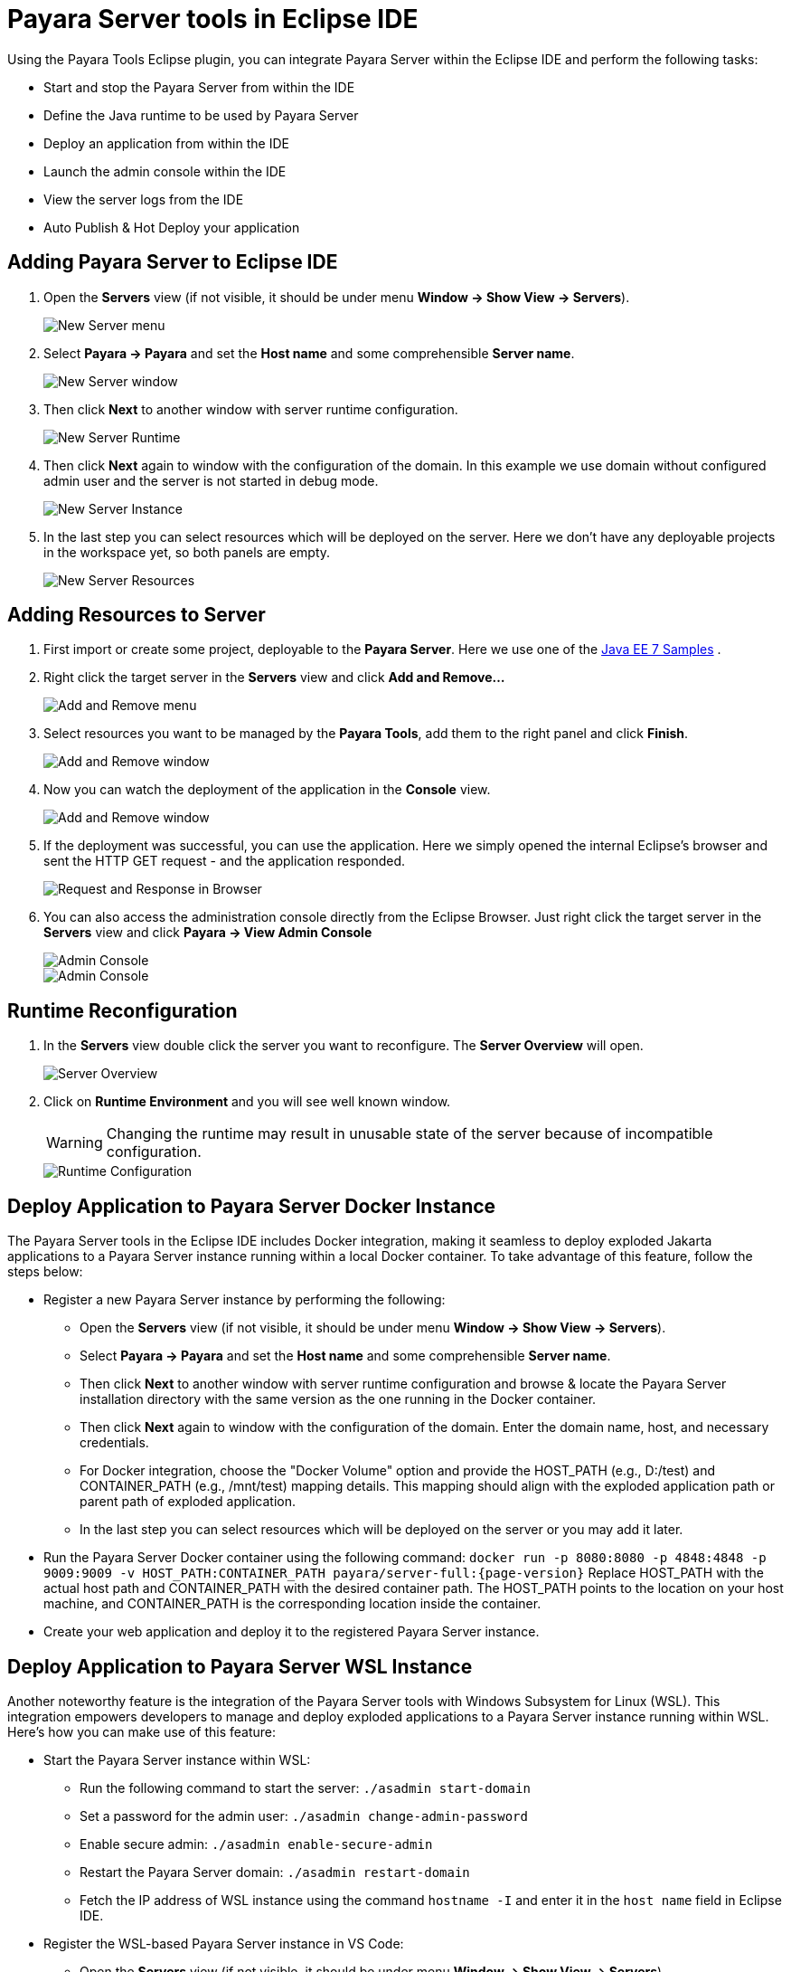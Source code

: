 = Payara Server tools in Eclipse IDE
:ordinal: 1

Using the Payara Tools Eclipse plugin, you can integrate Payara Server within the Eclipse IDE and perform the following tasks:

- Start and stop the Payara Server from within the IDE
- Define the Java runtime to be used by Payara Server
- Deploy an application from within the IDE
- Launch the admin console within the IDE
- View the server logs from the IDE
- Auto Publish & Hot Deploy your application

[[adding-server-eclipse]]
== Adding Payara Server to Eclipse IDE

. Open the *Servers* view (if not visible, it should be under menu *Window -> Show View -> Servers*).
+
image::eclipse-plugin/payara-server/new-server-menu.png[New Server menu]

. Select *Payara -> Payara* and set the *Host name* and some comprehensible *Server name*.
+
image::eclipse-plugin/payara-server/new-server-window.png[New Server window]

. Then click *Next* to another window with server runtime configuration.
+
image::eclipse-plugin/payara-server/new-server-runtime.png[New Server Runtime]

. Then click *Next* again to window with the configuration of the domain. In this example we use domain without configured admin user and the server is not started in debug mode.
+
image::eclipse-plugin/payara-server/new-server-instance.png[New Server Instance]

. In the last step you can select resources which will be deployed on the server. Here we don't have any deployable projects in the workspace yet, so both panels are empty.
+
image::eclipse-plugin/payara-server/new-server-resources.png[New Server Resources]

[[adding-resources-eclipse]]
== Adding Resources to Server

. First import or create some project, deployable to the *Payara Server*. Here we use one of the https://github.com/javaee-samples/javaee7-samples[Java EE 7 Samples] .

. Right click the target server in the *Servers* view and click *Add and Remove...*
+
image::eclipse-plugin/payara-server/add-resource-menu.png[Add and Remove menu]
. Select resources you want to be managed by the *Payara Tools*, add them to the right panel and click *Finish*.
+
image::eclipse-plugin/payara-server/add-resource-window.png[Add and Remove window]
. Now you can watch the deployment of the application in the *Console* view.
+
image::eclipse-plugin/payara-server/add-resource-console.png[Add and Remove window]
. If the deployment was successful, you can use the application. Here we simply opened the internal Eclipse's browser and sent the HTTP GET request - and the application responded.
+
image::eclipse-plugin/payara-server/add-resource-browser.png[Request and Response in Browser]
. You can also access the administration console directly from the Eclipse Browser. Just right click the target server in the *Servers* view and click *Payara -> View Admin Console*
+
image::eclipse-plugin/payara-server/add-resource-admin-1.png[Admin Console]
+
image::eclipse-plugin/payara-server/add-resource-admin-2.png[Admin Console]

[[runtime-reconfiguration]]
== Runtime Reconfiguration

. In the *Servers* view double click the server you want to reconfigure. The *Server Overview* will open.
+
image::eclipse-plugin/payara-server/reconfig-overview.png[Server Overview]
. Click on *Runtime Environment* and you will see well known window.
+
WARNING: Changing the runtime may result in unusable state of the server because of incompatible configuration.
+
image::eclipse-plugin/payara-server/reconfig-runtime.png[Runtime Configuration]

== Deploy Application to Payara Server Docker Instance

The Payara Server tools in the Eclipse IDE includes Docker integration, making it seamless to deploy exploded Jakarta applications to a Payara Server instance running within a local Docker container. To take advantage of this feature, follow the steps below:

* Register a new Payara Server instance by performing the following:
    ** Open the *Servers* view (if not visible, it should be under menu *Window -> Show View -> Servers*).
    ** Select *Payara -> Payara* and set the *Host name* and some comprehensible *Server name*.
    ** Then click *Next* to another window with server runtime configuration and browse & locate the Payara Server installation directory with the same version as the one running in the Docker container.
    ** Then click *Next* again to window with the configuration of the domain. Enter the domain name, host, and necessary credentials.
    ** For Docker integration, choose the "Docker Volume" option and provide the HOST_PATH (e.g., D:/test) and CONTAINER_PATH (e.g., /mnt/test) mapping details. This mapping should align with the exploded application path or parent path of exploded application.
    ** In the last step you can select resources which will be deployed on the server or you may add it later.
* Run the Payara Server Docker container using the following command:
`docker run -p 8080:8080 -p 4848:4848 -p 9009:9009 -v HOST_PATH:CONTAINER_PATH  payara/server-full:{page-version}`
Replace HOST_PATH with the actual host path and CONTAINER_PATH with the desired container path. The HOST_PATH points to the location on your host machine, and CONTAINER_PATH is the corresponding location inside the container.
* Create your web application and deploy it to the registered Payara Server instance.


== Deploy Application to Payara Server WSL Instance

Another noteworthy feature is the integration of the Payara Server tools with Windows Subsystem for Linux (WSL). This integration empowers developers to manage and deploy exploded applications to a Payara Server instance running within WSL. Here's how you can make use of this feature:

* Start the Payara Server instance within WSL:

    ** Run the following command to start the server:
        `./asadmin start-domain`
    ** Set a password for the admin user:
        `./asadmin change-admin-password`
    ** Enable secure admin:
        `./asadmin enable-secure-admin`
    ** Restart the Payara Server domain:
        `./asadmin restart-domain`
    ** Fetch the IP address of WSL instance using the command `hostname -I` and enter it in the `host name` field in Eclipse IDE.

* Register the WSL-based Payara Server instance in VS Code:

    ** Open the *Servers* view (if not visible, it should be under menu *Window -> Show View -> Servers*).
    ** Select *Payara -> Payara* and set the *Host name* and some comprehensible *Server name*.
    ** Then click *Next* to another window with server runtime configuration and browse & locate the Payara Server installation directory with the same version as the one running in the Docker container.
    ** Then click *Next* again to window with the configuration of the domain. Enter the domain name, host name (fetched via the command `hostname -I` in WSL instance), and necessary credentials.
    ** For WSL integration, choose the "WSL" instance type.
    ** In the last step you can select resources which will be deployed on the server or you may add it later.

* Create your web application and deploy it to the registered Payara Server instance.

[[see-also]]
== See Also
xref:Technical Documentation/Ecosystem/IDE Integration/Hot Deploy and Auto Deploy.adoc[Hot Deploy and Auto Deploy]